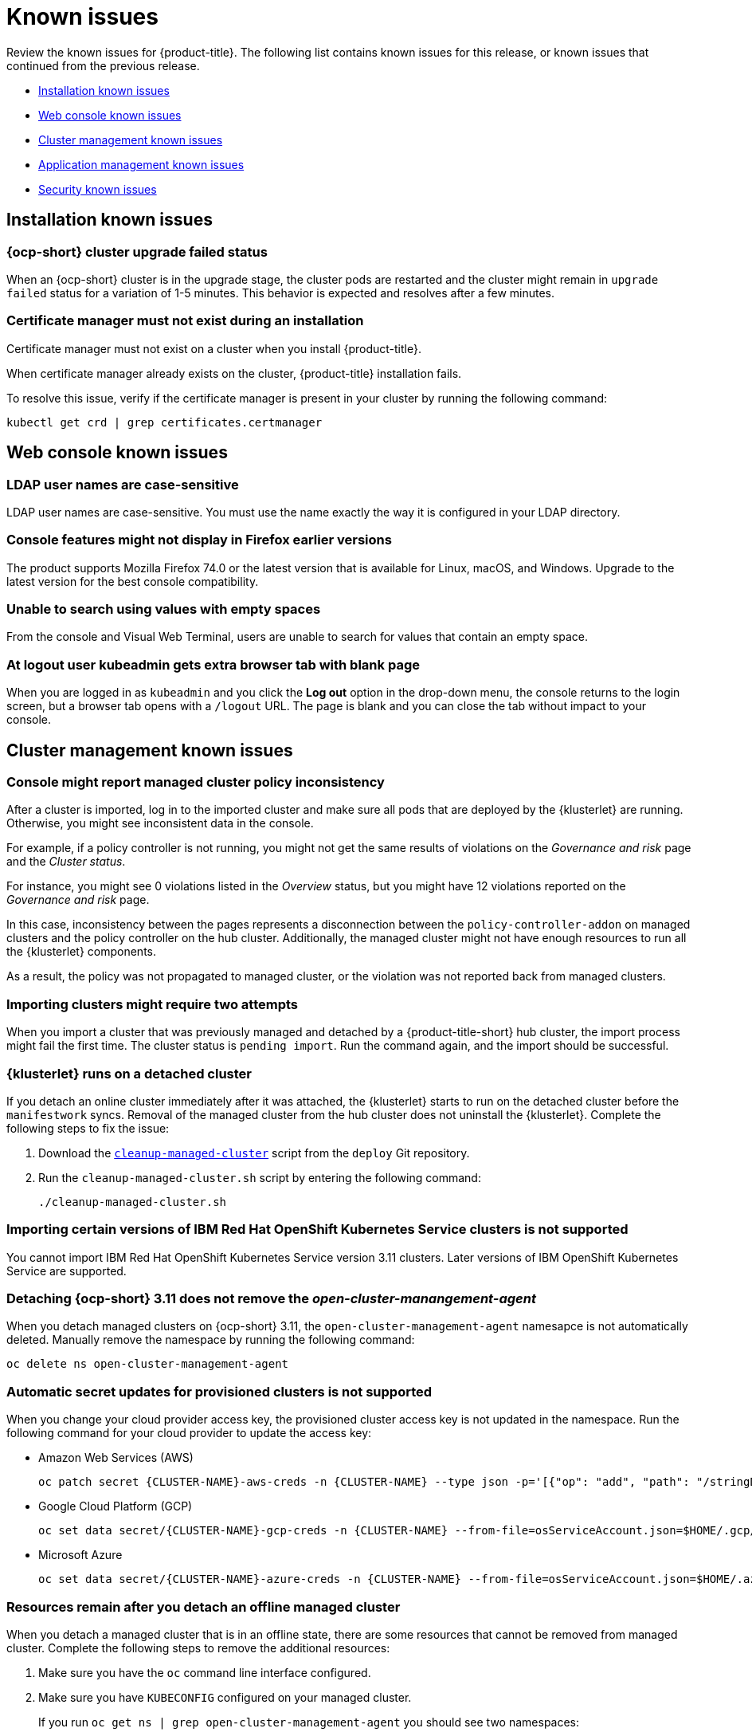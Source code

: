 [#known-issues]
= Known issues

////
Please follow this format:

Title of known issue, be sure to match header and make title, header unique

Hidden comment: Release: #issue
Known issue with workaround if:

- Doesn't work the way it should
- Straightforward to describe
- Good to know before getting started
- Quick workaround, of any
- Applies to most, if not all, users
- Something that is likely to be fixed next release (never preannounce)

Or consider a troubleshooting topic.
////

Review the known issues for {product-title}. The following list contains known issues for this release, or known issues that continued from the previous release.

* <<installation-known-issues,Installation known issues>>
* <<web-console-known-issues,Web console known issues>>
* <<cluster-management-issues,Cluster management known issues>>
* <<application-management-known-issues,Application management known issues>>
* <<security-known-issues,Security known issues>>

[#installation-known-issues]
== Installation known issues

[#openshift-container-platform-cluster-upgrade-failed-status]
=== {ocp-short} cluster upgrade failed status

// 2.0.0:3442

When an {ocp-short} cluster is in the upgrade stage, the cluster pods are restarted and the cluster might remain in `upgrade failed` status for a variation of 1-5 minutes. This behavior is expected and resolves after a few minutes.

[#certificate-manager-must-not-exist-during-an-installation]
=== Certificate manager must not exist during an installation

// 1.0.0:678

Certificate manager must not exist on a cluster when you install {product-title}.

When certificate manager already exists on the cluster, {product-title} installation fails.

To resolve this issue, verify if the certificate manager is present in your cluster by running the following command:

----
kubectl get crd | grep certificates.certmanager
----

[#web-console-known-issues]
== Web console known issues

[#ldap-user-names-are-case-sensitive]
=== LDAP user names are case-sensitive

// 1.0.0:before 1.0.0.1

LDAP user names are case-sensitive.
You must use the name exactly the way it is configured in your LDAP directory.

[#console-features-might-not-display-in-firefox-earlier-versions]
=== Console features might not display in Firefox earlier versions

// 1.0.0:before 1.0.0.1

The product supports Mozilla Firefox 74.0 or the latest version that is available for Linux, macOS, and Windows.
Upgrade to the latest version for the best console compatibility.

[#unable-to-search-using-values-with-empty-spaces]
=== Unable to search using values with empty spaces

// 1.0.0:1726

From the console and Visual Web Terminal, users are unable to search for values that contain an empty space.

[#at-logout-user-kubeadmin-gets-extra-browser-tab-with-blank-page]
=== At logout user kubeadmin gets extra browser tab with blank page

// 1.0.0:2191

When you are logged in as `kubeadmin` and you click the *Log out* option in the drop-down menu, the console returns to the login screen, but a browser tab opens with a `/logout` URL.
The page is blank and you can close the tab without impact to your console.

[#cluster-management-issues]
== Cluster management known issues

[#console-managed-cluster-inconsistency]
=== Console might report managed cluster policy inconsistency
// 2.0.0:3850

After a cluster is imported, log in to the imported cluster and make sure all pods that are deployed by the {klusterlet} are running. Otherwise, you might see inconsistent data in the console.

For example, if a policy controller is not running, you might not get the same results of violations on the _Governance and risk_ page and the _Cluster status_. 

For instance, you might see 0 violations listed in the _Overview_ status, but you might have 12 violations reported on the _Governance and risk_ page. 

In this case, inconsistency between the pages represents a disconnection between the `policy-controller-addon` on managed clusters and the policy controller on the hub cluster. Additionally, the managed cluster might not have enough resources to run all the {klusterlet} components. 

As a result, the policy was not propagated to managed cluster, or the violation was not reported back from managed clusters.

[#importing-clusters-might-require-two-attempts]
=== Importing clusters might require two attempts

// 2.0.0:3596

When you import a cluster that was previously managed and detached by a {product-title-short} hub cluster, the import process might fail the first time. The cluster status is `pending import`. Run the command again, and the import should be successful. 

[#klusterlet-runs-on-a-detached-cluster]
=== {klusterlet} runs on a detached cluster

// 2.0.0:3460

If you detach an online cluster immediately after it was attached, the {klusterlet} starts to run on the detached cluster before the `manifestwork` syncs. Removal of the managed cluster from the hub cluster does not uninstall the {klusterlet}. Complete the following steps to fix the issue:

. Download the link:https://github.com/open-cluster-management/deploy/blob/master/hack/cleanup-managed-cluster.sh[`cleanup-managed-cluster`] script from the `deploy` Git repository.

. Run the `cleanup-managed-cluster.sh` script by entering the following command:

+
----
./cleanup-managed-cluster.sh
----

[#importing-certain-versions-of-ibm-red-hat-openshift-kubernetes-service-clusters-is-not-supported]
=== Importing certain versions of IBM Red Hat OpenShift Kubernetes Service clusters is not supported

// 1.0.0:2179

You cannot import IBM Red Hat OpenShift Kubernetes Service version 3.11 clusters.
Later versions of IBM OpenShift Kubernetes Service are supported.

[#detaching-openshift-container-platform-3.11-does-not-remove-the-open-cluster-manangement-agent]
=== Detaching {ocp-short} 3.11 does not remove the _open-cluster-manangement-agent_

// 2.0.0:3847

When you detach managed clusters on {ocp-short} 3.11, the `open-cluster-management-agent` namesapce is not automatically deleted. Manually remove the namespace by running the following command:

----
oc delete ns open-cluster-management-agent
----

[#automatic-secret-updates-for-provisioned-clusters-is-not-supported]
=== Automatic secret updates for provisioned clusters is not supported

// 2.0.0:3702

When you change your cloud provider access key, the provisioned cluster access key is not updated in the namespace. Run the following command for your cloud provider to update the access key: 

* Amazon Web Services (AWS)

+
----
oc patch secret {CLUSTER-NAME}-aws-creds -n {CLUSTER-NAME} --type json -p='[{"op": "add", "path": "/stringData", "value":{"aws_access_key_id": "{YOUR-NEW-ACCESS-KEY-ID}","aws_secret_access_key":"{YOUR-NEW-aws_secret_access_key}"} }]'
----

* Google Cloud Platform (GCP)

+
----
oc set data secret/{CLUSTER-NAME}-gcp-creds -n {CLUSTER-NAME} --from-file=osServiceAccount.json=$HOME/.gcp/osServiceAccount.json
----

* Microsoft Azure 

+
----
oc set data secret/{CLUSTER-NAME}-azure-creds -n {CLUSTER-NAME} --from-file=osServiceAccount.json=$HOME/.azure/osServiceAccount.json
----

[#clean-offline-cluster-when-detach]
=== Resources remain after you detach an offline managed cluster

// 2.0:3210

When you detach a managed cluster that is in an offline state, there are some resources that cannot be removed from managed cluster. Complete the following steps to remove the additional resources:

. Make sure you have the `oc` command line interface configured.
. Make sure you have `KUBECONFIG` configured on your managed cluster.
+ 
If you run `oc get ns | grep open-cluster-management-agent` you should see two namespaces:
+
----
open-cluster-management-agent         Active   10m
open-cluster-management-agent-addon   Active   10m
----

. Download the link:https://github.com/open-cluster-management/deploy/blob/master/hack/cleanup-managed-cluster.sh[`cleanup-managed-cluster`] script from the `deploy` Git repository.
. Run the `cleanup-managed-cluster.sh` script by entering the following command:
+
----
./cleanup-managed-cluster.sh
----
. Run the following command to ensure that both namespaces are removed: 
+
----
oc get ns | grep open-cluster-management-agent 
----

[#no-run-mgt-ingress-nonroot]
=== Cannot run `management ingress` as non-root user

// 2.0:3532

You must be logged in as `root` to run the `management-ingress` service. 

[#node-information-from-the-managed-cluster-cannot-be-viewed-in-search]
=== Node information from the managed cluster cannot be viewed in search
// 2.0.2:4598

Search maps RBAC for resources in the hub cluster. Depending on user RBAC settings for {product-title-short}, users might not see node data from the managed cluster. Results from search might be different from what is displayed on the _Nodes_ page for a cluster.
 

[#search-collector-stuck-on-resync-error-loop]
=== _Search-collector_ stuck on re-sync error loop

The `search-collector` is stuck on re-sync error loop because there are duplicate intra-edges. When you create an application, it might be displayed on the console 10 minutes after the application is created. You might receive the following message: `Back off interval`


[#application-management-known-issues]
== Application management known issues

[#yaml-manifest-cannot-create-multiple-resources]
=== YAML manifest cannot create multiple resoures
// 2.0.0:3583

The `managedclusteraction` doesn't support multiple resources. You cannot apply the YAML manifest with multiple resource from console create resources features.

[#console-pipeline-card-different-data]
=== Console pipeline cards might display different data
// 2.0.0:3703

Search results for your pipeline return an accurate number of resources, but that number might be different in the pipeline card because the card displays resources not yet used by an application.

For instance, after you search for `kind:channel`, you might see you have 10 channels, but the pipeline card on the console might represent only 5 channels that are used.

[#namespace-channel-subscription-remains-in-failed-state]
=== Namespace channel subscription remains in failed state
// 2.0.0:3581

When you subscribe to a namespace channel and the subscription remains in `FAILED` state after you fixed other associated resources such as channel, secret, configmap, or placement rule, the namespace subscription is not continuously reconciled. 

To force the subscription reconcile again to get out of `FAILED` state, complete the following steps:

. Log in to your hub cluster.
. Manually add a label to the subscription using the following command:

----
oc label subscriptions.apps.open-cluster-management.io the_subscription_name reconcile=true
----

[#deployable-resources-in-a-namespace-channel]
=== Deployable resources in a namespace channel

// 2.0.0:3435

You need to manually create deployable resources within the channel namespace. 

To create deployable resources correctly, add the following two labels that are required in the deployable to the subscription controller that identifies which deployable resources are added:

----
labels:
    apps.open-cluster-management.io/channel: <channel name>
    apps.open-cluster-management.io/channel-type: Namespace
----

Don't specify template namespace in each deployable `spec.template.metadata.namespace`. 

For the namespace type channel and subscription, all the deployable templates are deployed to the subscription namespace on managed clusters. As a result, those deployable templates that are defined outside of the subscription namespace are skipped.

See link:../manage_applications/managing_channels.adoc#creating-and-managing-channels[Creating and managing channels] for more information.

[#edit-role-for-application-error]
=== Edit role for application error

// 2.0.0:1681

A user performing in an `Editor` role should only have `read` or `update` authority on an application, but erroneously editor can also `create` and `delete` an application. Red Hat OpenShift Operator Lifecycle Manager default settings change the setting for the product. To workaround the issue, see the following procedure:

1. Run `oc edit clusterrole applications.app.k8s.io-v1beta1-edit -o yaml` to open the application edit cluster role.
2. Remove `create` and `delete` from the verbs list.
3. Save the change.

[#edit-role-for-placement-rule-error]
=== Edit role for placement rule error

// 2.0.0:3693

A user performing in an `Editor` role should only have `read` or `update` authority on an placement rule, but erroneously editor can also `create` and `delete`, as well. Red Hat OpenShift Operator Lifecycle Manager default settings change the setting for the product. To workaround the issue, see the following procedure:

1. Run `oc edit clusterrole placementrules.apps.open-cluster-management.io-v1-edit` to open the application edit cluster role.
2. Remove `create` and `delete` from the verbs list.
3. Save the change.

[#application-not-deployed-after-an-updated-placement-rule]
=== Application not deployed after an updated placement rule

// 1.0.0:1449

If applications are not deploying after an update to a placement rule, verify that the `klusterlet-addon-appmgr` pod is running.
The `klusterlet-addon-appmgr` is the subscription container that needs to run on endpoint clusters.

You can run `oc get pods -n open-cluster-management-agent-addon ` to verify.

You can also search for `kind:pod cluster:yourcluster` in the console and see if the `klusterlet-addon-appmgr` is running.

If you cannot verify, attempt to import the cluster again and verify again.

[#subscription-operator-does-not-create-an-scc]
=== Subscription operator does not create an SCC

// 1.0.0:1764

Learn about {ocp-short} SCC at https://docs.openshift.com/container-platform/4.3/authentication/managing-security-context-constraints.html#security-context-constraints-about_configuring-internal-oauth[Managing Security Context Constraints (SCC)], which is an additional configuration required on the managed cluster.

Different deployments have different security context and different service accounts.
The subscription operator cannot create an SCC automatically.
Administrators control permissions for pods.
A Security Context Constraints (SCC) CR is required to enable appropriate permissions for the relative service accounts to create pods in the non-default namespace:

To manually create an SCC CR in your namespace, complete the following:

. Find the service account that is defined in the deployments.
For example, see the following `nginx` deployments:
+
----
 nginx-ingress-52edb
 nginx-ingress-52edb-backend
----

. Create an SCC CR in your namespace to assign the required permissions to the service account or accounts.
See the following example where `kind: SecurityContextConstraints` is added:
+
----
 apiVersion: security.openshift.io/v1
 defaultAddCapabilities:
 kind: SecurityContextConstraints
 metadata:
   name: ingress-nginx
   namespace: ns-sub-1
 priority: null
 readOnlyRootFilesystem: false
 requiredDropCapabilities:
 fsGroup:
   type: RunAsAny
 runAsUser:
   type: RunAsAny
 seLinuxContext:
   type: RunAsAny
 users:
 - system:serviceaccount:my-operator:nginx-ingress-52edb
 - system:serviceaccount:my-operator:nginx-ingress-52edb-backend
----

[#application-channels-in-unique-namespaces]
=== Application channels in unique namespaces

// 1.0.0:2311

Creating more than one channel in the same namespace can cause errors with the hub cluster. For instance, namespace `charts-v1` is used by the installer as a Helm type channel, so do not create any additional channels in `charts-v1`. 

It is best practice to create each channel in a unique namespace. However, a Git channel can share a namespace with another type of channel including Git, Helm, Kubernetes Namespace, and Object store.

[#security-known-issues]
== Security known issues

[#internal-error-500-during-login-to-the-console]
=== Internal error 500 during login to the console

// 1.0.1:2414

When {product-title} is installed and the {ocp-short} is customized with a custom ingress certificate, a `500 Internal Error` message appears.
You are unable to access the console because the {ocp-short} certificate is not included in the {product-title} management ingress.
Add the {ocp-short} certificate by completing the following steps:

. Create a ConfigMap that includes the certificate authority used to sign the new certificate. Your ConfigMap must be identical to the one you created in the `openshift-config` namespace. Run the following command:

+
----
oc create configmap custom-ca \
     --from-file=ca-bundle.crt=</path/to/example-ca.crt> \
     -n open-cluster-management
----

. Edit your `multiclusterhub` YAML file by running the following command:

+
----
oc edit multiclusterhub multiclusterhub
----

.. Update the `spec` section by editing the parameter value for `customCAConfigmap`. The parameter might resemble the following content:

+
----
customCAConfigmap: custom-ca
----

After you complete the steps, wait a few minutes for the changes to propagate to the charts and log in again. The {ocp-short} certificate is added.

[#cluster-name-is-not-listed-in-the-policy-detail-panel]
=== Cluster name is not listed in the policy detail panel

// 2.0.1:4605

All cluster violations from specific policies are listed in the policy detail panel. If a user does not have role access to a cluster, the cluster name is not visible. The cluster name is displayed with the following symbol: `-`

[#empty-status-in-policies]
=== Empty status in policies

// 2.0.2:3032

The policies that are applied to the cluster are considered `NonCompliant` when clusters are not running. When you view violation details, the `status` parameter is empty.
